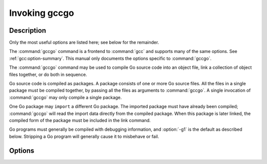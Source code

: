 ..
  Copyright 1988-2022 Free Software Foundation, Inc.
  This is part of the GCC manual.
  For copying conditions, see the GPL license file

.. _invoking-gccgo:

Invoking gccgo
--------------

.. only:: man

  Synopsis
  ^^^^^^^^

  gccgo [ :option:`-c` | :option:`-S` ]
        [ :option:`-g` ] [ :option:`-pg` ] [ :option:`-O`:samp:`{level}` ]
        [ :option:`-I`:samp:`{dir}`...] [ :option:`-L`:samp:`{dir}`...]
        [ :option:`-o` :samp:`{outfile}` ] :samp:`{infile}`...

Description
^^^^^^^^^^^

Only the most useful options are listed here; see below for the
remainder.

The :command:`gccgo` command is a frontend to :command:`gcc` and
supports many of the same options.  See :ref:`gcc:option-summary`.  This manual
only documents the options specific to :command:`gccgo`.

The :command:`gccgo` command may be used to compile Go source code into
an object file, link a collection of object files together, or do both
in sequence.

Go source code is compiled as packages.  A package consists of one or
more Go source files.  All the files in a single package must be
compiled together, by passing all the files as arguments to
:command:`gccgo`.  A single invocation of :command:`gccgo` may only
compile a single package.

One Go package may ``import`` a different Go package.  The imported
package must have already been compiled; :command:`gccgo` will read
the import data directly from the compiled package.  When this package
is later linked, the compiled form of the package must be included in
the link command.

Go programs must generally be compiled with debugging information, and
:option:`-g1` is the default as described below.  Stripping a Go
program will generally cause it to misbehave or fail.

Options
^^^^^^^

.. option:: -Idir

  .. index:: -I

  Specify a directory to use when searching for an import package at
  compile time.

.. option:: -Ldir

  .. index:: -L

  When linking, specify a library search directory, as with
  :command:`gcc`.

.. option:: -fgo-pkgpath=string

  .. index:: -fgo-pkgpath

  Set the package path to use.  This sets the value returned by the
  PkgPath method of reflect.Type objects.  It is also used for the names
  of globally visible symbols.  The argument to this option should
  normally be the string that will be used to import this package after
  it has been installed; in other words, a pathname within the
  directories specified by the :option:`-I` option.

.. option:: -fgo-prefix=string

  .. index:: -fgo-prefix

  An alternative to :option:`-fgo-pkgpath`.  The argument will be
  combined with the package name from the source file to produce the
  package path.  If :option:`-fgo-pkgpath` is used, :option:`-fgo-prefix`
  will be ignored.

  Go permits a single program to include more than one package with the
  same name in the ``package`` clause in the source file, though
  obviously the two packages must be imported using different pathnames.
  In order for this to work with :command:`gccgo`, either
  :option:`-fgo-pkgpath` or :option:`-fgo-prefix` must be specified when
  compiling a package.

  Using either :option:`-fgo-pkgpath` or :option:`-fgo-prefix` disables
  the special treatment of the ``main`` package and permits that
  package to be imported like any other.

.. option:: -fgo-relative-import-path=dir

  .. index:: -fgo-relative-import-path

  A relative import is an import that starts with :samp:`./` or
  :samp:`../`.  If this option is used, :command:`gccgo` will use
  :samp:`{dir}` as a prefix for the relative import when searching for it.

.. option:: -frequire-return-statement
.. option:: -fno-require-return-statement

  .. index:: -frequire-return-statement, -fno-require-return-statement

  By default :command:`gccgo` will warn about functions which have one or
  more return parameters but lack an explicit ``return`` statement.
  This warning may be disabled using
  :option:`-fno-require-return-statement`.

.. option:: -fgo-check-divide-zero

  .. index:: -fgo-check-divide-zero, -fno-go-check-divide-zero

  Add explicit checks for division by zero.  In Go a division (or
  modulos) by zero causes a panic.  On Unix systems this is detected in
  the runtime by catching the ``SIGFPE`` signal.  Some processors,
  such as PowerPC, do not generate a SIGFPE on division by zero.  Some
  runtimes do not generate a signal that can be caught.  On those
  systems, this option may be used.  Or the checks may be removed via
  :option:`-fno-go-check-divide-zero`.  This option is currently on by
  default, but in the future may be off by default on systems that do
  not require it.

.. option:: -fgo-check-divide-overflow

  .. index:: -fgo-check-divide-overflow, -fno-go-check-divide-overflow

  Add explicit checks for division overflow.  For example, division
  overflow occurs when computing ``INT_MIN / -1``.  In Go this should
  be wrapped, to produce ``INT_MIN``.  Some processors, such as x86,
  generate a trap on division overflow.  On those systems, this option
  may be used.  Or the checks may be removed via
  :option:`-fno-go-check-divide-overflow`.  This option is currently on
  by default, but in the future may be off by default on systems that do
  not require it.

.. option:: -fno-go-optimize-allocs

  .. index:: -fno-go-optimize-allocs

  Disable escape analysis, which tries to allocate objects on the stack
  rather than the heap.

.. option:: -fgo-debug-escapen

  .. index:: -fgo-debug-escape

  Output escape analysis debugging information.  Larger values of
  :samp:`{n}` generate more information.

.. option:: -fgo-debug-escape-hash=n

  .. index:: -fgo-debug-escape-hash

  A hash value to debug escape analysis.  :samp:`{n}` is a binary string.
  This runs escape analysis only on functions whose names hash to values
  that match the given suffix :samp:`{n}`.  This can be used to binary
  search across functions to uncover escape analysis bugs.

.. option:: -fgo-debug-optimization

  .. index:: -fgo-debug-optimization, -fno-go-debug-optimization

  Output optimization diagnostics.

.. option:: -fgo-c-header=file

  .. index:: -fgo-c-header

  Write top-level named Go struct definitions to :samp:`{file}` as C code.
  This is used when compiling the runtime package.

.. option:: -fgo-compiling-runtime

  .. index:: -fgo-compiling-runtime

  Apply special rules for compiling the runtime package.  Implicit
  memory allocation is forbidden.  Some additional compiler directives
  are supported.

.. option:: -fgo-embedcfg=file

  .. index:: -fgo-embedcfg

  Identify a JSON file used to map patterns used with special
  ``//go:embed`` comments to the files named by the patterns.  The
  JSON file should have two components: ``Patterns`` maps each
  pattern to a list of file names, and ``Files`` maps each file name
  to a full path to the file.  This option is intended for use by the
  :command:`go` command to implement ``//go:embed``.

.. option:: -g

  .. index:: -g for gccgo

  This is the standard :command:`gcc` option (see :ref:`gcc:debugging-options`).  It
  is mentioned here because by default :command:`gccgo` turns on
  debugging information generation with the equivalent of the standard
  option :option:`-g1`.  This is because Go programs require debugging
  information to be available in order to get backtrace information.  An
  explicit :option:`-g0` may be used to disable the generation of
  debugging information, in which case certain standard library
  functions, such as ``runtime.Callers``, will not operate correctly.

.. only:: man

  .. include:: copyright.rst